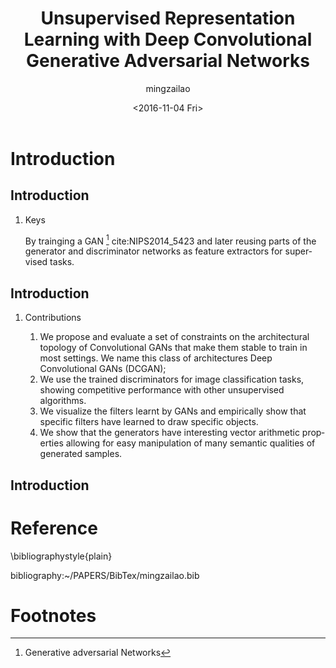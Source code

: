 
#+TITLE:     Unsupervised Representation Learning with Deep Convolutional Generative Adversarial Networks
#+AUTHOR:    mingzailao
#+EMAIL:     mingzaialo@126.com
#+DATE:      <2016-11-04 Fri>
#+KEYWORDS:  Deep Learning
#+LANGUAGE:  en

#+STARTUP: beamer
#+STARTUP: oddeven
#+LaTeX_CLASS: beamer
#+LaTeX_CLASS_OPTIONS: [bigger]
#+LATEX_HEADER: \usepackage{xeCJK}
#+LATEX_HEADER: \setCJKmainfont[BoldFont=STZhongsong, ItalicFont=STKaiti]{STSong}
#+LATEX_HEADER: \setCJKsansfont[BoldFont=STHeiti]{STXihei}
#+LATEX_HEADER: \setCJKmonofont{STFangsong}

#+BEGIN_LATEX
\AtBeginSection[]
{
\begin{frame}<beamer>
\frametitle{Unsupervised Representation Learning with Deep Convolutional Generative Adversarial Networks}
\tableofcontents[currentsection]
\end{frame}
}
#+END_LATEX

#+BEAMER_THEME: Madrid
#+OPTIONS:   H:2 toc:t
#+SELECT_TAGS: export
#+EXCLUDE_TAGS: noexport
#+COLUMNS: %20ITEM %13BEAMER_env(Env) %6BEAMER_envargs(Args) %4BEAMER_col(Col) %7BEAMER_extra(Extra)

* Introduction
** Introduction
*** Keys
    By trainging a GAN [fn:1] cite:NIPS2014_5423 and later reusing parts of the 
    generator and discriminator networks as feature extractors for supervised 
    tasks.
** Introduction    
*** Contributions
    1. We propose and evaluate a set of constraints on the architectural topology of Convolutional GANs that make them stable to train in most settings. We name this class of architectures Deep Convolutional GANs (DCGAN);
    2. We use the trained discriminators for image classification tasks, showing competitive performance with other unsupervised algorithms.
    3. We visualize the filters learnt by GANs and empirically show that specific filters have learned to draw specific objects.
    4. We show that the generators have interesting vector arithmetic properties allowing for easy manipulation of many semantic qualities of generated samples.
** Introduction




* Reference

\bibliographystyle{plain}

bibliography:~/PAPERS/BibTex/mingzailao.bib


* Footnotes


[fn:1] Generative adversarial Networks
